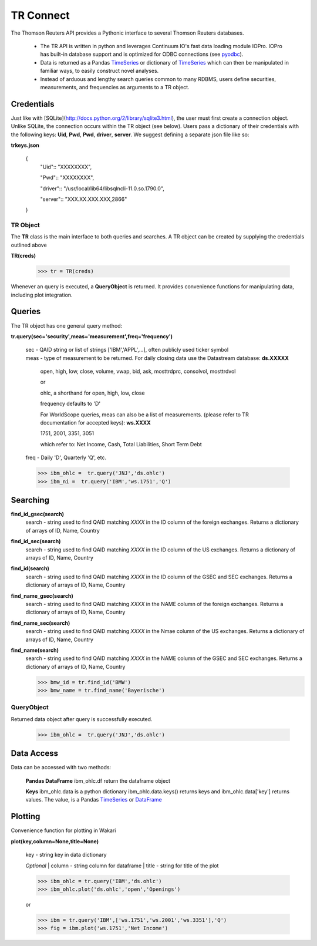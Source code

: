 -----------
TR Connect
-----------
.. _pyodbc: http://docs.continuum.io/iopro/pyodbc.html 
.. _TimeSeries: http://pandas.pydata.org/pandas-docs/stable/timeseries.html
.. _DataFrame: http://pandas.pydata.org/pandas-docs/stable/generated/pandas.DataFrame.__init__.html


.. contents::
  :maxdepth: 2

The Thomson Reuters API provides a Pythonic interface to several Thomson Reuters databases.

 * The TR API is written in python and leverages Continuum IO's fast data
   loading module IOPro.  IOPro has built-in database support and is optimized
   for ODBC connections (see pyodbc_).

 * Data is returned as a Pandas TimeSeries_ or dictionary of TimeSeries_ which
   can then be manipulated in familiar ways, to easily construct novel analyses.

 * Instead of arduous and lengthy search queries common to many RDBMS, users
   define securities, measurements, and frequencies as arguments to a TR
   object.

Credentials
-----------
Just like with [SQLite](http://docs.python.org/2/library/sqlite3.html), the
user must first create a connection object.  Unlike SQLite, the connection occurs within 
the TR object (see below).  Users pass a dictionary of their credentials with the following keys:
**Uid**, **Pwd**, **Pwd**, **driver**, **server**.  We suggest defining a separate json file like so:

**trkeys.json**

    {
        "Uid":: "XXXXXXXX",

        "Pwd":: "XXXXXXXX",
        
        "driver":: "/usr/local/lib64/libsqlncli-11.0.so.1790.0",
        
        "server":: "XXX.XX.XXX.XXX,2866"
    }

TR Object
=========
The **TR** class is the main interface to both queries and searches. A TR object can
be created by supplying the credentials outlined above


**TR(creds)**
    
    >>> tr = TR(creds)
    
Whenever an query is executed, a **QueryObject** is returned.  It provides
convenience functions for manipulating data, including plot integration.

Queries
-------
The TR object has one general query method:

**tr.query(sec='security',meas='measurement',freq='frequency')**

    | sec - QAID string or list of strings ['IBM','APPL',...], often publicly used ticker symbol
    | meas - type of measurement to be returned. For daily closing data use the Datastream database: **ds.XXXXX**

            open, high, low, close, volume, vwap, bid, ask, mosttrdprc, consolvol, mosttrdvol

            or 

            ohlc, a shorthand for open, high, low, close

            frequency defaults to 'D'

            For WorldScope queries, meas can also be a list of measurements. (please refer to TR documentation for accepted keys): **ws.XXXX**

            1751, 2001, 3351, 3051

            which refer to: Net Income, Cash, Total Liabilities, Short Term Debt
    | freq - Daily 'D', Quarterly 'Q', etc.

    >>> ibm_ohlc =  tr.query('JNJ','ds.ohlc')
    >>> ibm_ni =  tr.query('IBM','ws.1751','Q')


Searching
---------

**find_id_gsec(search)**
    | search - string used to find QAID matching *XXXX* in the ID column of the foreign exchanges.
               Returns a dictionary of arrays of ID, Name, Country
**find_id_sec(search)**
    | search - string used to find QAID matching *XXXX* in the ID column of the US exchanges.
               Returns a dictionary of arrays of ID, Name, Country
**find_id(search)**
    | search - string used to find QAID matching *XXXX* in the ID column of the GSEC and SEC exchanges.
               Returns a dictionary of arrays of ID, Name, Country
**find_name_gsec(search)**
    | search - string used to find QAID matching *XXXX* in the NAME column of the foreign exchanges.
               Returns a dictionary of arrays of ID, Name, Country
**find_name_sec(search)**
    | search - string used to find QAID matching *XXXX* in the Nmae column of the US exchanges.
               Returns a dictionary of arrays of ID, Name, Country
**find_name(search)**
    | search - string used to find QAID matching *XXXX* in the NAME column of the GSEC and SEC exchanges.
               Returns a dictionary of arrays of ID, Name, Country

    >>> bmw_id = tr.find_id('BMW')
    >>> bmw_name = tr.find_name('Bayerische')


QueryObject
===========


Returned data object after query is successfully executed.

    >>> ibm_ohlc =  tr.query('JNJ','ds.ohlc')

Data Access
-----------
Data can be accessed with two methods: 

  **Pandas DataFrame**
  ibm_ohlc.df return the dataframe object

  **Keys**
  ibm_ohlc.data is a python dictionary ibm_ohlc.data.keys() returns keys 
  and ibm_ohlc.data['key'] returns values.  The value, is a Pandas TimeSeries_ or DataFrame_


Plotting
---------
Convenience function for plotting in Wakari

**plot(key,column=None,title=None)**

    | key - string key in data dictionary

    *Optional*
    | column - string column for dataframe
    | title - string for title of the plot


    >>> ibm_ohlc = tr.query('IBM','ds.ohlc')
    >>> ibm_ohlc.plot('ds.ohlc','open','Openings')

    or 

    >>> ibm = tr.query('IBM',['ws.1751','ws.2001','ws.3351'],'Q')
    >>> fig = ibm.plot('ws.1751','Net Income')

    




